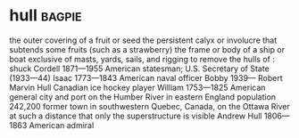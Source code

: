 * hull :bagpie:
the outer covering of a fruit or seed
the persistent calyx or involucre that subtends some fruits (such as a strawberry)
the frame or body of a ship or boat exclusive of masts, yards, sails, and rigging
to remove the hulls of : shuck
Cordell 1871—1955 American statesman; U.S. Secretary of State (1933—44)
Isaac 1773—1843 American naval officer
Bobby 1939— Robert Marvin Hull Canadian ice hockey player
William 1753—1825 American general
city and port on the Humber River in eastern England population 242,200
former town in southwestern Quebec, Canada, on the Ottawa River
at such a distance that only the superstructure is visible
Andrew Hull 1806—1863 American admiral
